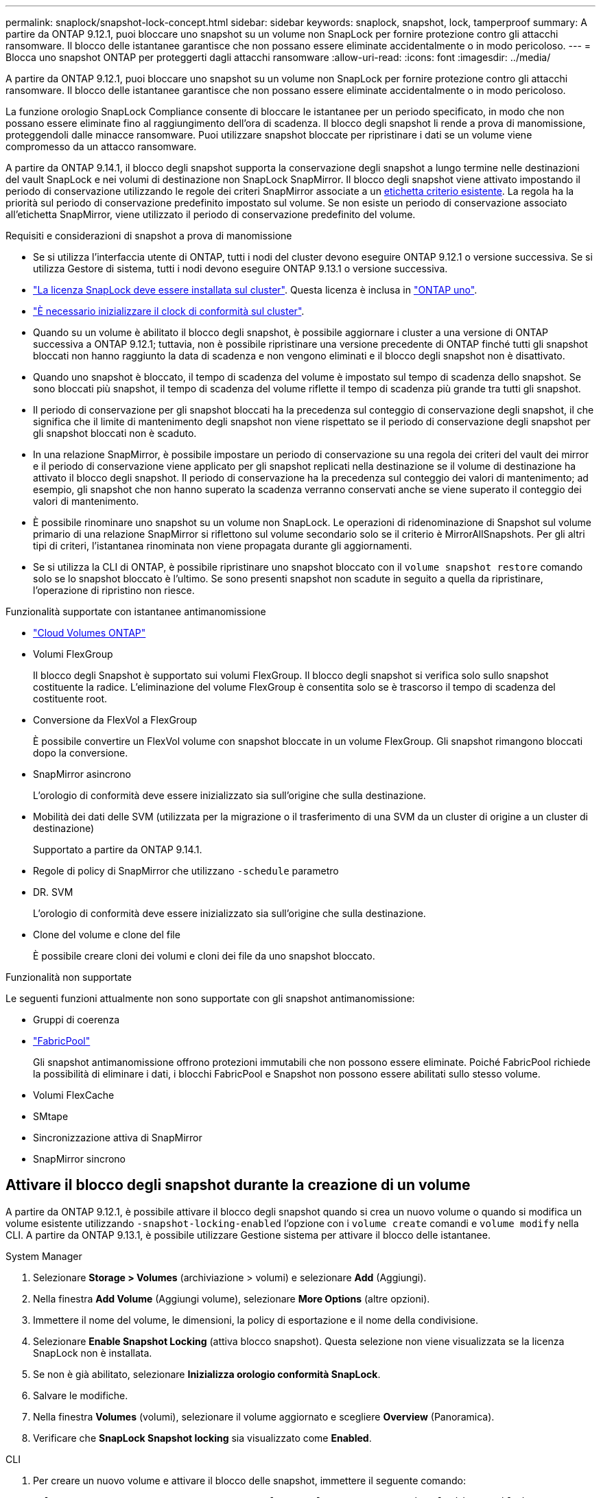 ---
permalink: snaplock/snapshot-lock-concept.html 
sidebar: sidebar 
keywords: snaplock, snapshot, lock, tamperproof 
summary: A partire da ONTAP 9.12.1, puoi bloccare uno snapshot su un volume non SnapLock per fornire protezione contro gli attacchi ransomware. Il blocco delle istantanee garantisce che non possano essere eliminate accidentalmente o in modo pericoloso. 
---
= Blocca uno snapshot ONTAP per proteggerti dagli attacchi ransomware
:allow-uri-read: 
:icons: font
:imagesdir: ../media/


[role="lead"]
A partire da ONTAP 9.12.1, puoi bloccare uno snapshot su un volume non SnapLock per fornire protezione contro gli attacchi ransomware. Il blocco delle istantanee garantisce che non possano essere eliminate accidentalmente o in modo pericoloso.

La funzione orologio SnapLock Compliance consente di bloccare le istantanee per un periodo specificato, in modo che non possano essere eliminate fino al raggiungimento dell'ora di scadenza. Il blocco degli snapshot li rende a prova di manomissione, proteggendoli dalle minacce ransomware. Puoi utilizzare snapshot bloccate per ripristinare i dati se un volume viene compromesso da un attacco ransomware.

A partire da ONTAP 9.14.1, il blocco degli snapshot supporta la conservazione degli snapshot a lungo termine nelle destinazioni del vault SnapLock e nei volumi di destinazione non SnapLock SnapMirror. Il blocco degli snapshot viene attivato impostando il periodo di conservazione utilizzando le regole dei criteri SnapMirror associate a un xref:Modify an existing policy to apply long-term retention[etichetta criterio esistente]. La regola ha la priorità sul periodo di conservazione predefinito impostato sul volume. Se non esiste un periodo di conservazione associato all'etichetta SnapMirror, viene utilizzato il periodo di conservazione predefinito del volume.

.Requisiti e considerazioni di snapshot a prova di manomissione
* Se si utilizza l'interfaccia utente di ONTAP, tutti i nodi del cluster devono eseguire ONTAP 9.12.1 o versione successiva. Se si utilizza Gestore di sistema, tutti i nodi devono eseguire ONTAP 9.13.1 o versione successiva.
* link:../system-admin/install-license-task.html["La licenza SnapLock deve essere installata sul cluster"]. Questa licenza è inclusa in link:../system-admin/manage-licenses-concept.html#licenses-included-with-ontap-one["ONTAP uno"].
* link:../snaplock/initialize-complianceclock-task.html["È necessario inizializzare il clock di conformità sul cluster"].
* Quando su un volume è abilitato il blocco degli snapshot, è possibile aggiornare i cluster a una versione di ONTAP successiva a ONTAP 9.12.1; tuttavia, non è possibile ripristinare una versione precedente di ONTAP finché tutti gli snapshot bloccati non hanno raggiunto la data di scadenza e non vengono eliminati e il blocco degli snapshot non è disattivato.
* Quando uno snapshot è bloccato, il tempo di scadenza del volume è impostato sul tempo di scadenza dello snapshot. Se sono bloccati più snapshot, il tempo di scadenza del volume riflette il tempo di scadenza più grande tra tutti gli snapshot.
* Il periodo di conservazione per gli snapshot bloccati ha la precedenza sul conteggio di conservazione degli snapshot, il che significa che il limite di mantenimento degli snapshot non viene rispettato se il periodo di conservazione degli snapshot per gli snapshot bloccati non è scaduto.
* In una relazione SnapMirror, è possibile impostare un periodo di conservazione su una regola dei criteri del vault dei mirror e il periodo di conservazione viene applicato per gli snapshot replicati nella destinazione se il volume di destinazione ha attivato il blocco degli snapshot. Il periodo di conservazione ha la precedenza sul conteggio dei valori di mantenimento; ad esempio, gli snapshot che non hanno superato la scadenza verranno conservati anche se viene superato il conteggio dei valori di mantenimento.
* È possibile rinominare uno snapshot su un volume non SnapLock. Le operazioni di ridenominazione di Snapshot sul volume primario di una relazione SnapMirror si riflettono sul volume secondario solo se il criterio è MirrorAllSnapshots. Per gli altri tipi di criteri, l'istantanea rinominata non viene propagata durante gli aggiornamenti.
* Se si utilizza la CLI di ONTAP, è possibile ripristinare uno snapshot bloccato con il `volume snapshot restore` comando solo se lo snapshot bloccato è l'ultimo. Se sono presenti snapshot non scadute in seguito a quella da ripristinare, l'operazione di ripristino non riesce.


.Funzionalità supportate con istantanee antimanomissione
* link:https://docs.netapp.com/us-en/storage-management-cloud-volumes-ontap/reference-worm-snaplock.html["Cloud Volumes ONTAP"^]
* Volumi FlexGroup
+
Il blocco degli Snapshot è supportato sui volumi FlexGroup. Il blocco degli snapshot si verifica solo sullo snapshot costituente la radice. L'eliminazione del volume FlexGroup è consentita solo se è trascorso il tempo di scadenza del costituente root.

* Conversione da FlexVol a FlexGroup
+
È possibile convertire un FlexVol volume con snapshot bloccate in un volume FlexGroup. Gli snapshot rimangono bloccati dopo la conversione.

* SnapMirror asincrono
+
L'orologio di conformità deve essere inizializzato sia sull'origine che sulla destinazione.

* Mobilità dei dati delle SVM (utilizzata per la migrazione o il trasferimento di una SVM da un cluster di origine a un cluster di destinazione)
+
Supportato a partire da ONTAP 9.14.1.

* Regole di policy di SnapMirror che utilizzano `-schedule` parametro
* DR. SVM
+
L'orologio di conformità deve essere inizializzato sia sull'origine che sulla destinazione.

* Clone del volume e clone del file
+
È possibile creare cloni dei volumi e cloni dei file da uno snapshot bloccato.



.Funzionalità non supportate
Le seguenti funzioni attualmente non sono supportate con gli snapshot antimanomissione:

* Gruppi di coerenza
* link:../fabricpool/index.html["FabricPool"]
+
Gli snapshot antimanomissione offrono protezioni immutabili che non possono essere eliminate. Poiché FabricPool richiede la possibilità di eliminare i dati, i blocchi FabricPool e Snapshot non possono essere abilitati sullo stesso volume.

* Volumi FlexCache
* SMtape
* Sincronizzazione attiva di SnapMirror
* SnapMirror sincrono




== Attivare il blocco degli snapshot durante la creazione di un volume

A partire da ONTAP 9.12.1, è possibile attivare il blocco degli snapshot quando si crea un nuovo volume o quando si modifica un volume esistente utilizzando `-snapshot-locking-enabled` l'opzione con i `volume create` comandi e `volume modify` nella CLI. A partire da ONTAP 9.13.1, è possibile utilizzare Gestione sistema per attivare il blocco delle istantanee.

[role="tabbed-block"]
====
.System Manager
--
. Selezionare *Storage > Volumes* (archiviazione > volumi) e selezionare *Add* (Aggiungi).
. Nella finestra *Add Volume* (Aggiungi volume), selezionare *More Options* (altre opzioni).
. Immettere il nome del volume, le dimensioni, la policy di esportazione e il nome della condivisione.
. Selezionare *Enable Snapshot Locking* (attiva blocco snapshot). Questa selezione non viene visualizzata se la licenza SnapLock non è installata.
. Se non è già abilitato, selezionare *Inizializza orologio conformità SnapLock*.
. Salvare le modifiche.
. Nella finestra *Volumes* (volumi), selezionare il volume aggiornato e scegliere *Overview* (Panoramica).
. Verificare che *SnapLock Snapshot locking* sia visualizzato come *Enabled*.


--
.CLI
--
. Per creare un nuovo volume e attivare il blocco delle snapshot, immettere il seguente comando:
+
`volume create -vserver <vserver_name> -volume <volume_name> -snapshot-locking-enabled true`

+
Questo comando consente il blocco delle snapshot in un nuovo volume denominato vol1:

+
[listing]
----
> volume create -volume vol1 -aggregate aggr1 -size 100m -snapshot-locking-enabled true
Warning: snapshot locking is being enabled on volume “vol1” in Vserver “vs1”. It cannot be disabled until all locked snapshots are past their expiry time. A volume with unexpired locked snapshots cannot be deleted.
Do you want to continue: {yes|no}: y
[Job 32] Job succeeded: Successful
----


--
====


== Attivare il blocco delle snapshot su un volume esistente

A partire da ONTAP 9.12.1, è possibile attivare il blocco degli snapshot su un volume esistente utilizzando l'interfaccia a riga di comando di ONTAP. A partire da ONTAP 9.13.1, è possibile utilizzare Gestione sistema per attivare il blocco delle snapshot su un volume esistente.

[role="tabbed-block"]
====
.System Manager
--
. Selezionare *Storage > Volumes* (Storage > volumi).
. Selezionare image:icon_kabob.gif["Icona delle opzioni di menu"] e scegliere *Modifica > Volume*.
. Nella finestra *Modifica volume*, individuare la sezione Impostazioni istantanee (locali) e selezionare *attiva blocco istantanee*.
+
Questa selezione non viene visualizzata se la licenza SnapLock non è installata.

. Se non è già abilitato, selezionare *Inizializza orologio conformità SnapLock*.
. Salvare le modifiche.
. Nella finestra *Volumes* (volumi), selezionare il volume aggiornato e scegliere *Overview* (Panoramica).
. Verificare che *Blocco snapshot SnapLock * venga visualizzato come *Abilitato*.


--
.CLI
--
. Per modificare un volume esistente e attivare il blocco delle snapshot, immettere il seguente comando:
+
`volume modify -vserver <vserver_name> -volume <volume_name> -snapshot-locking-enabled true`



--
====


== Creare un criterio snapshot bloccato e applicare la conservazione

A partire da ONTAP 9.12.1, è possibile creare policy di snapshot per applicare un periodo di conservazione dello snapshot e applicare il criterio a un volume per bloccare gli snapshot per il periodo specificato. È inoltre possibile bloccare uno snapshot impostando manualmente un periodo di conservazione. A partire da ONTAP 9.13.1, è possibile utilizzare Gestione sistema per creare criteri di blocco degli snapshot e applicarli a un volume.



=== Creare un criterio di blocco delle istantanee

[role="tabbed-block"]
====
.System Manager
--
. Accedere a *Storage > Storage VM* e selezionare una storage VM.
. Selezionare *Impostazioni*.
. Individuare *Snapshot Policies* e selezionare image:icon_arrow.gif["Icona a forma di freccia"].
. Nella finestra *Add Snapshot Policy*, inserire il nome del criterio.
. Selezionare image:icon_add.gif["Icona Add (Aggiungi)"].
. Fornire i dettagli della pianificazione delle snapshot, inclusi il nome della pianificazione, il numero massimo di snapshot da conservare e il periodo di conservazione SnapLock.
. Nella colonna *periodo di conservazione SnapLock*, immettere il numero di ore, giorni, mesi o anni per conservare le istantanee. Ad esempio, un criterio snapshot con un periodo di conservazione di 5 giorni blocca uno snapshot per 5 giorni a partire dal momento in cui viene creato e non può essere eliminato durante tale periodo. Sono supportati i seguenti intervalli di periodi di conservazione:
+
** Anni: 0 - 100
** Mesi: 0 - 1200
** Giorni: 0 - 36500
** Orario: 0 - 24


. Salvare le modifiche.


--
.CLI
--
. Per creare una policy di snapshot, immettere il seguente comando:
+
`volume snapshot policy create -policy <policy_name> -enabled true -schedule1 <schedule1_name> -count1 <maximum snapshots> -retention-period1 <retention_period>`

+
Il seguente comando crea un criterio di blocco delle snapshot:

+
[listing]
----
cluster1> volume snapshot policy create -policy lock_policy -enabled true -schedule1 hourly -count1 24 -retention-period1 "1 days"
----
+
Uno snapshot non viene sostituito se è in conservazione attiva; vale a dire, il conteggio di conservazione non verrà rispettato se ci sono snapshot bloccati che non sono ancora scaduti.



--
====


=== Applicare un criterio di blocco a un volume

[role="tabbed-block"]
====
.System Manager
--
. Selezionare *Storage > Volumes* (Storage > volumi).
. Selezionare image:icon_kabob.gif["Icona delle opzioni di menu"] e scegliere *Modifica > Volume*.
. Nella finestra *Modifica volume*, selezionare *Pianifica istantanee*.
. Selezionare il criterio di blocco delle istantanee dall'elenco.
. Se il blocco delle istantanee non è già abilitato, selezionare *attiva blocco delle istantanee*.
. Salvare le modifiche.


--
.CLI
--
. Per applicare un criterio di blocco degli snapshot a un volume esistente, immettere il seguente comando:
+
`volume modify -volume <volume_name> -vserver <vserver_name> -snapshot-policy <policy_name>`



--
====


=== Applicare il periodo di conservazione durante la creazione manuale dello snapshot

È possibile applicare un periodo di conservazione dello snapshot quando si crea manualmente uno snapshot. Il blocco degli snapshot deve essere attivato sul volume; in caso contrario, l'impostazione del periodo di conservazione viene ignorata.

[role="tabbed-block"]
====
.System Manager
--
. Selezionare *Storage > Volumes* (archiviazione > volumi) e selezionare un volume.
. Nella pagina Dettagli volume, selezionare la scheda *istantanee*.
. Selezionare image:icon_add.gif["Icona Add (Aggiungi)"].
. Immettere il nome dello snapshot e l'ora di scadenza SnapLock. È possibile selezionare il calendario per scegliere la data e l'ora di scadenza della conservazione.
. Salvare le modifiche.
. Nella pagina *volumi > istantanee*, selezionare *Mostra/Nascondi* e scegliere *ora di scadenza SnapLock* per visualizzare la colonna *ora di scadenza SnapLock* e verificare che il tempo di conservazione sia impostato.


--
.CLI
--
. Per creare manualmente uno snapshot e applicare un periodo di conservazione del blocco, immettere il seguente comando:
+
`volume snapshot create -volume <volume_name> -snapshot <snapshot name> -snaplock-expiry-time <expiration_date_time>`

+
Il seguente comando crea un nuovo snapshot e imposta il periodo di conservazione:

+
[listing]
----
cluster1> volume snapshot create -vserver vs1 -volume vol1 -snapshot snap1 -snaplock-expiry-time "11/10/2022 09:00:00"
----


--
====


=== Applicare il periodo di conservazione a uno snapshot esistente

[role="tabbed-block"]
====
.System Manager
--
. Selezionare *Storage > Volumes* (archiviazione > volumi) e selezionare un volume.
. Nella pagina Dettagli volume, selezionare la scheda *istantanee*.
. Selezionare l'istantanea, selezionare image:icon_kabob.gif["Icona delle opzioni di menu"], quindi scegliere *Modifica ora di scadenza SnapLock*. È possibile selezionare il calendario per scegliere la data e l'ora di scadenza della conservazione.
. Salvare le modifiche.
. Nella pagina *volumi > istantanee*, selezionare *Mostra/Nascondi* e scegliere *ora di scadenza SnapLock* per visualizzare la colonna *ora di scadenza SnapLock* e verificare che il tempo di conservazione sia impostato.


--
.CLI
--
. Per applicare manualmente un periodo di conservazione a uno snapshot esistente, immettere il seguente comando:
+
`volume snapshot modify-snaplock-expiry-time -volume <volume_name> -snapshot <snapshot name> -snaplock-expiry-time <expiration_date_time>`

+
L'esempio seguente applica un periodo di conservazione a uno snapshot esistente:

+
[listing]
----
cluster1> volume snapshot modify-snaplock-expiry-time -volume vol1 -snapshot snap2 -snaplock-expiry-time "11/10/2022 09:00:00"
----


--
====


=== Modifica di un criterio esistente per applicare la conservazione a lungo termine

In una relazione SnapMirror, è possibile impostare un periodo di conservazione su una regola dei criteri del vault dei mirror e il periodo di conservazione viene applicato per gli snapshot replicati nella destinazione se il volume di destinazione ha attivato il blocco degli snapshot. Il periodo di conservazione ha la precedenza sul conteggio dei valori di mantenimento; ad esempio, gli snapshot che non hanno superato la scadenza verranno conservati anche se viene superato il conteggio dei valori di mantenimento.

A partire da ONTAP 9.14.1, è possibile modificare un criterio SnapMirror esistente aggiungendo una regola per impostare la conservazione a lungo termine degli snapshot. La regola viene utilizzata per ignorare il periodo di conservazione dei volumi predefinito sulle destinazioni del vault SnapLock e sui volumi di destinazione non SnapLock SnapMirror.

. Aggiunta di una regola a una policy SnapMirror esistente:
+
`snapmirror policy add-rule -vserver <SVM name> -policy <policy name> -snapmirror-label <label name> -keep <number of snapshots> -retention-period [<integer> days|months|years]`

+
Nell'esempio seguente viene creata una regola che applica un periodo di conservazione di 6 mesi al criterio esistente denominato "lockvault":

+
[listing]
----
snapmirror policy add-rule -vserver vs1 -policy lockvault -snapmirror-label test1 -keep 10 -retention-period "6 months"
----
+
Ulteriori informazioni su `snapmirror policy add-rule` nella link:https://docs.netapp.com/us-en/ontap-cli/snapmirror-policy-add-rule.html["Riferimento al comando ONTAP"^].


